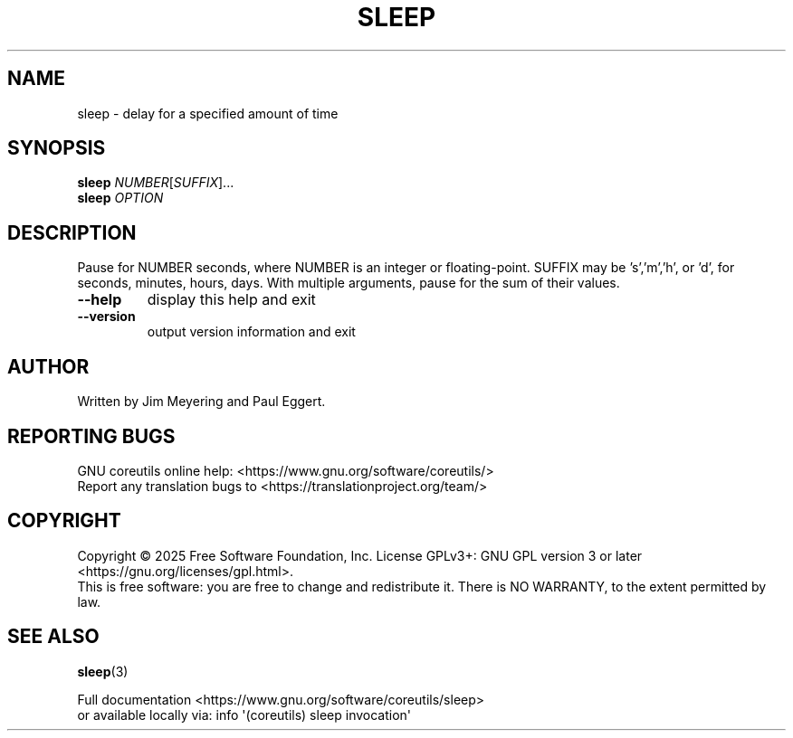 .\" DO NOT MODIFY THIS FILE!  It was generated by help2man 1.50.1.
.TH SLEEP "1" "February 2025" "GNU coreutils UNKNOWN" "User Commands"
.SH NAME
sleep \- delay for a specified amount of time
.SH SYNOPSIS
.B sleep
\fI\,NUMBER\/\fR[\fI\,SUFFIX\/\fR]...
.br
.B sleep
\fI\,OPTION\/\fR
.SH DESCRIPTION
.\" Add any additional description here
.PP
Pause for NUMBER seconds, where NUMBER is an integer or floating\-point.
SUFFIX may be 's','m','h', or 'd', for seconds, minutes, hours, days.
With multiple arguments, pause for the sum of their values.
.TP
\fB\-\-help\fR
display this help and exit
.TP
\fB\-\-version\fR
output version information and exit
.SH AUTHOR
Written by Jim Meyering and Paul Eggert.
.SH "REPORTING BUGS"
GNU coreutils online help: <https://www.gnu.org/software/coreutils/>
.br
Report any translation bugs to <https://translationproject.org/team/>
.SH COPYRIGHT
Copyright \(co 2025 Free Software Foundation, Inc.
License GPLv3+: GNU GPL version 3 or later <https://gnu.org/licenses/gpl.html>.
.br
This is free software: you are free to change and redistribute it.
There is NO WARRANTY, to the extent permitted by law.
.SH "SEE ALSO"
\fBsleep\fP(3)
.PP
.br
Full documentation <https://www.gnu.org/software/coreutils/sleep>
.br
or available locally via: info \(aq(coreutils) sleep invocation\(aq
